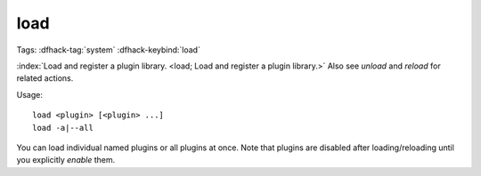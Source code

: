 load
====

Tags: :dfhack-tag:`system`
:dfhack-keybind:`load`

:index:`Load and register a plugin library.
<load; Load and register a plugin library.>` Also see `unload` and `reload` for
related actions.

Usage::

    load <plugin> [<plugin> ...]
    load -a|--all

You can load individual named plugins or all plugins at once. Note that plugins
are disabled after loading/reloading until you explicitly `enable` them.

